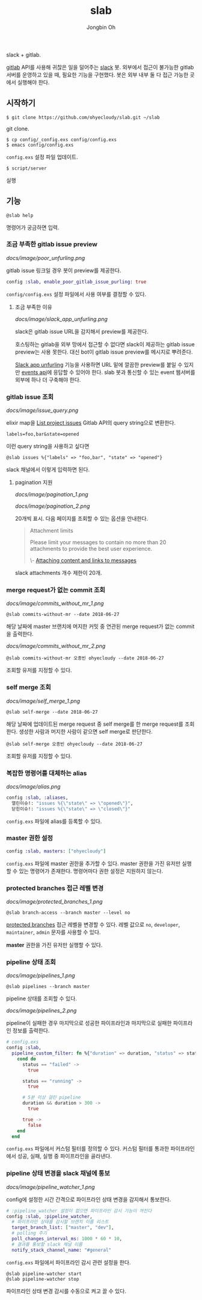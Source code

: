 # -*- mode: org -*-
# -*- coding: utf-8 -*-
#+TITLE: slab
#+AUTHOR: Jongbin Oh
#+EMAIL: ohyecloudy@gmail.com

slack + gitlab.

[[https://www.gitlab.com/][gitlab]] API를 사용해 귀찮은 일을 덜어주는 [[https://slack.com/][slack]] 봇. 외부에서 접근이 불가능한 gitlab 서버를 운영하고 있을 때, 필요한 기능을 구현했다. 봇은 외부 내부 둘 다 접근 가능한 곳에서 실행해야 한다.

** 시작하기
   #+BEGIN_EXAMPLE
     $ git clone https://github.com/ohyecloudy/slab.git ~/slab
   #+END_EXAMPLE

   git clone.

   #+BEGIN_EXAMPLE
     $ cp config/_config.exs config/config.exs
     $ emacs config/config.exs
   #+END_EXAMPLE

   =config.exs= 설정 파일 업데이트.

   #+BEGIN_EXAMPLE
     $ script/server
   #+END_EXAMPLE

   실행
** 기능
   #+BEGIN_EXAMPLE
     @slab help
   #+END_EXAMPLE

   명령어가 궁금하면 입력.
*** 조금 부족한 gitlab issue preview
    [[docs/image/poor_unfurling.png]]

    gitlab issue 링크일 경우 봇이 preview를 제공한다.

    #+BEGIN_SRC elixir
      config :slab, enable_poor_gitlab_issue_purling: true
    #+END_SRC
    =config/config.exs= 설정 파일에서 사용 여부를 결정할 수 있다.
**** 조금 부족한 이유
     [[docs/image/slack_app_unfurling.png]]

     slack은 gitlab issue URL을 감지해서 preview를 제공한다.

     호스팅하는 gitlab을 외부 망에서 접근할 수 없다면 slack이 제공하는 gitlab issue preview는 사용 못한다. 대신 bot이 gitlab issue preview를 메시지로 뿌려준다.

     [[https://api.slack.com/docs/message-link-unfurling][Slack app unfurling]] 기능을 사용하면 URL 밑에 깔끔한 preview를 붙일 수 있지만 [[https://api.slack.com/events-api][events api]]에 응답할 수 있어야 한다. slab 봇과 통신할 수 있는 event 웹서버를 외부에 하나 더 구축해야 한다.
*** gitlab issue 조회
    [[docs/image/issue_query.png]]

    elixir map을 [[https://docs.gitlab.com/ce/api/issues.html#list-project-issues][List project issues]] Gitlab API의 query string으로 변환한다.

    #+BEGIN_EXAMPLE
      labels=foo,bar&state=opened
    #+END_EXAMPLE

    이런 query string을 사용하고 싶다면

    #+BEGIN_EXAMPLE
      @slab issues %{"labels" => "foo,bar", "state" => "opened"}
    #+END_EXAMPLE

    slack 채널에서 이렇게 입력하면 된다.
**** pagination 지원
     [[docs/image/pagination_1.png]]

     [[docs/image/pagination_2.png]]

     20개씩 표시. 다음 페이지를 조회할 수 있는 옵션을 안내한다.

     #+BEGIN_QUOTE
     Attachment limits

     Please limit your messages to contain no more than 20 attachments to provide the best user experience.

     \- [[https://api.slack.com/docs/message-attachments][Attaching content and links to messages]]
     #+END_QUOTE

     slack attachments 개수 제한이 20개.
*** merge request가 없는 commit 조회
    [[docs/image/commits_without_mr_1.png]]

    #+BEGIN_EXAMPLE
      @slab commits-without-mr --date 2018-06-27
    #+END_EXAMPLE

    해당 날짜에 master 브랜치에 머지한 커밋 중 연관된 merge request가 없는 commit을 출력한다.

    [[docs/image/commits_without_mr_2.png]]

    #+BEGIN_EXAMPLE
      @slab commits-without-mr 오종빈 ohyecloudy --date 2018-06-27
    #+END_EXAMPLE

    조회할 유저를 지정할 수 있다.
*** self merge 조회
    [[docs/image/self_merge_1.png]]

    #+BEGIN_EXAMPLE
      @slab self-merge --date 2018-06-27
    #+END_EXAMPLE

    해당 날짜에 업데이트된 merge request 중 self merge를 한 merge request를 조회한다. 생성한 사람과 머지한 사람이 같으면 self merge로 판단한다.

    #+BEGIN_EXAMPLE
      @slab self-merge 오종빈 ohyecloudy --date 2018-06-27
    #+END_EXAMPLE

    조회할 유저를 지정할 수 있다.
*** 복잡한 명령어를 대체하는 alias
    [[docs/image/alias.png]]

    #+BEGIN_SRC elixir
      config :slab, :aliases,
        열린이슈!: "issues %{\"state\" => \"opened\"}",
        닫힌이슈!: "issues %{\"state\" => \"closed\"}"
    #+END_SRC

    =config.exs= 파일에 alias를 등록할 수 있다.
*** master 권한 설정
    #+BEGIN_SRC elixir
      config :slab, masters: ["ohyecloudy"]
    #+END_SRC

    =config.exs= 파일에 master 권한을 추가할 수 있다. master 권한을 가진 유저만 실행할 수 있는 명령어가 존재한다. 명령어마다 권한 설정은 지원하지 않는다.
*** protected branches 접근 레벨 변경
    [[docs/image/protected_branches_1.png]]

    #+BEGIN_EXAMPLE
      @slab branch-access --branch master --level no
    #+END_EXAMPLE

    [[https://docs.gitlab.com/ee/user/project/protected_branches.html][protected branches]] 접근 레벨을 변경할 수 있다. 레벨 값으로 =no=, =developer=, =maintainer=, =admin= 문자를 사용할 수 있다.

    *master* 권한을 가진 유저만 실행할 수 있다.
*** pipeline 상태 조회
    [[docs/image/pipelines_1.png]]

    #+BEGIN_EXAMPLE
      @slab pipelines --branch master
    #+END_EXAMPLE

    pipeline 상태를 조회할 수 있다.

    [[docs/image/pipelines_2.png]]

    pipeline이 실패한 경우 마지막으로 성공한 파이프라인과 마지막으로 실패한 파이프라인 정보를 출력한다.

    #+BEGIN_SRC elixir
      # config.exs
      config :slab,
        pipeline_custom_filter: fn %{"duration" => duration, "status" => status} ->
          cond do
            status == "failed" ->
              true

            status == "running" ->
              true

            # 5분 이상 걸린 pipeline
            duration && duration > 300 ->
              true

            true ->
              false
          end
        end
    #+END_SRC

    =config.exs= 파일에서 커스텀 필터를 정의할 수 있다. 커스텀 필터를 통과한 파이프라인에서 성공, 실패, 실행 중 파이프라인을 골라낸다.
*** pipeline 상태 변경을 slack 채널에 통보
    [[docs/image/pipeline_watcher_1.png]]

    config에 설정한 시간 간격으로 파이프라인 상태 변경을 감지해서 통보한다.

    #+BEGIN_SRC elixir
      # :pipeline_watcher 설정이 없으면 파이프라인 감시 기능이 꺼진다
      config :slab, :pipeline_watcher,
        # 파이프라인 상태를 감시할 브랜치 이름 리스트
        target_branch_list: ["master", "dev"],
        # polling 주기
        poll_changes_interval_ms: 1000 * 60 * 10,
        # 결과를 통보할 slack 채널 이름
        notify_stack_channel_name: "#general"
    #+END_SRC

    =config.exs= 파일에서 파이프라인 감시 관련 설정을 한다.

    #+BEGIN_EXAMPLE
      @slab pipeline-watcher start
      @slab pipeline-watcher stop
    #+END_EXAMPLE

    파이프라인 상태 변경 감시를 수동으로 켜고 끌 수 있다.
